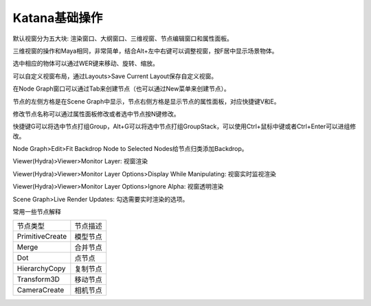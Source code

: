 =========================================
Katana基础操作
=========================================

默认视窗分为五大块: 渲染窗口、大纲窗口、三维视窗、节点编辑窗口和属性面板。

三维视窗的操作和Maya相同，非常简单，结合Alt+左中右键可以调整视窗，按F居中显示场景物体。

选中相应的物体可以通过W\E\R键来移动、旋转、缩放。

可以自定义视窗布局，通过Layouts>Save Current Layout保存自定义视窗。

在Node Graph窗口可以通过Tab来创建节点（也可以通过New菜单来创建节点）。

节点的左侧方格是在Scene Graph中显示，节点右侧方格是显示节点的属性面板，对应快捷键V和E。

修改节点名称可以通过属性面板修改或者选中节点按N键修改。

快捷键G可以将选中节点打组Group，Alt+G可以将选中节点打组GroupStack，可以使用Ctrl+鼠标中键或者Ctrl+Enter可以进组修改。

Node Graph>Edit>Fit Backdrop Node to Selected Nodes给节点归类添加Backdrop。

Viewer(Hydra)>Viewer>Monitor Layer: 视窗渲染

Viewer(Hydra)>Viewer>Monitor Layer Options>Display While Manipulating: 视窗实时监视渲染

Viewer(Hydra)>Viewer>Monitor Layer Options>Ignore Alpha: 视窗透明渲染

Scene Graph>Live Render Updates: 勾选需要实时渲染的选项。

常用一些节点解释

====================== ========================================================
节点类型                 节点描述
PrimitiveCreate         模型节点
Merge                   合并节点
Dot                     点节点
HierarchyCopy           复制节点
Transform3D             移动节点
CameraCreate            相机节点

====================== ========================================================
